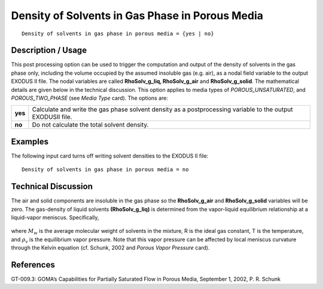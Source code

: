 ****************************************************
**Density of Solvents in Gas Phase in Porous Media**
****************************************************

::

   Density of solvents in gas phase in porous media = {yes | no}

-----------------------
**Description / Usage**
-----------------------

This post processing option can be used to trigger the computation and output of the
density of solvents in the gas phase only, including the volume occupied by the
assumed insoluble gas (e.g. air), as a nodal field variable to the output EXODUS II file.
The nodal variables are called **RhoSolv_g_liq, RhoSolv_g_air** and **RhoSolv_g_solid**.
The mathematical details are given below in the technical discussion. This option
applies to media types of *POROUS_UNSATURATED*, and *POROUS_TWO_PHASE*
(see *Media Type* card). The options are:

============= ================================================================
**yes**       Calculate and write the gas phase solvent density as a
              postprocessing variable to the output EXODUSII file.
**no**        Do not calculate the total solvent density.
============= ================================================================

------------
**Examples**
------------

The following input card turns off writing solvent densities to the EXODUS II file:
::

   Density of solvents in gas phase in porous media = no

-------------------------
**Technical Discussion**
-------------------------

The air and solid components are insoluble in the gas phase so the **RhoSolv_g_air** and
**RhoSolv_g_solid** variables will be zero. The gas-density of liquid solvents
**(RhoSolv_g_liq)** is determined from the vapor-liquid equilibrium relationship at a
liquid-vapor meniscus. Specifically,

.. figure:: /figures/327_goma_physics.png
	:align: center
	:width: 90%

where :math:`M_w` is the average molecular weight of solvents in the mixture, R is the ideal gas
constant, T is the temperature, and :math:`\rho_v` is the equilibrium vapor pressure. Note that this
vapor pressure can be affected by local meniscus curvature through the Kelvin equation
(cf. Schunk, 2002 and *Porous Vapor Pressure* card).



--------------
**References**
--------------

GT-009.3: GOMA’s Capabilities for Partially Saturated Flow in Porous Media,
September 1, 2002, P. R. Schunk

..
	TODo - Line 45 is a photo that needs to be exchanged with the correct equation.